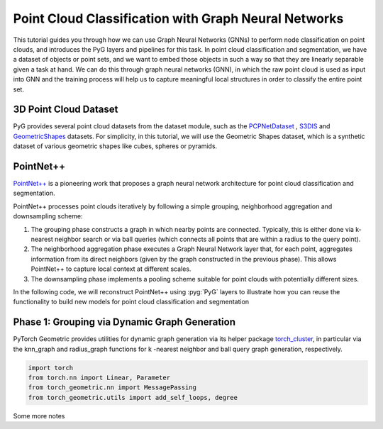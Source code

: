 Point Cloud Classification with Graph Neural Networks
================================

This tutorial guides you through how we can use Graph Neural Networks (GNNs) to perform node classification on point clouds, and introduces the PyG layers and pipelines for this task. In point cloud classification and segmentation, we have a dataset of objects or point sets, and we want to embed those objects in such a way so that they are linearly separable given a task at hand. We can do this through graph neural networks (GNN), in which the raw point cloud is used as input into GNN and the training process will help us to capture meaningful local structures in order to classify the entire point set.

3D Point Cloud Dataset
---------------------
PyG provides several point cloud datasets from the dataset module, such as the `PCPNetDataset <https://pytorch-geometric.readthedocs.io/en/latest/generated/torch_geometric.datasets.PCPNetDataset.html#torch_geometric.datasets.PCPNetDataset>`_ , `S3DIS <https://pytorch-geometric.readthedocs.io/en/latest/generated/torch_geometric.datasets.S3DIS.html#torch_geometric.datasets.S3DIS>`_ and `GeometricShapes <https://pytorch-geometric.readthedocs.io/en/latest/generated/torch_geometric.datasets.GeometricShapes.html#torch_geometric.datasets.GeometricShapes>`_ datasets. For simplicity, in this tutorial, we will use the Geometric Shapes dataset, which is a synthetic dataset of various geometric shapes like cubes, spheres or pyramids.

PointNet++
-------------------------
`PointNet++ <https://arxiv.org/abs/1706.02413>`_ is a pioneering work that proposes a graph neural network architecture for point cloud classification and segmentation.

PointNet++ processes point clouds iteratively by following a simple grouping, neighborhood aggregation and downsampling scheme:

1. The grouping phase constructs a graph in which nearby points are connected. Typically, this is either done via  k-nearest neighbor search or via ball queries (which connects all points that are within a radius to the query point).

2. The neighborhood aggregation phase executes a Graph Neural Network layer that, for each point, aggregates information from its direct neighbors (given by the graph constructed in the previous phase). This allows PointNet++ to capture local context at different scales.

3. The downsampling phase implements a pooling scheme suitable for point clouds with potentially different sizes.

In the following code, we will reconstruct PointNet++ using :pyg:`PyG` layers to illustrate how you can reuse the functionality to build new models for point cloud classification and segmentation

Phase 1: Grouping via Dynamic Graph Generation
-------------------------------------------
PyTorch Geometric provides utilities for dynamic graph generation via its helper package `torch_cluster <https://github.com/rusty1s/pytorch_cluster>`_, in particular via the knn_graph and radius_graph functions for  k -nearest neighbor and ball query graph generation, respectively.


.. code-block:: python

    import torch
    from torch.nn import Linear, Parameter
    from torch_geometric.nn import MessagePassing
    from torch_geometric.utils import add_self_loops, degree

Some more notes
